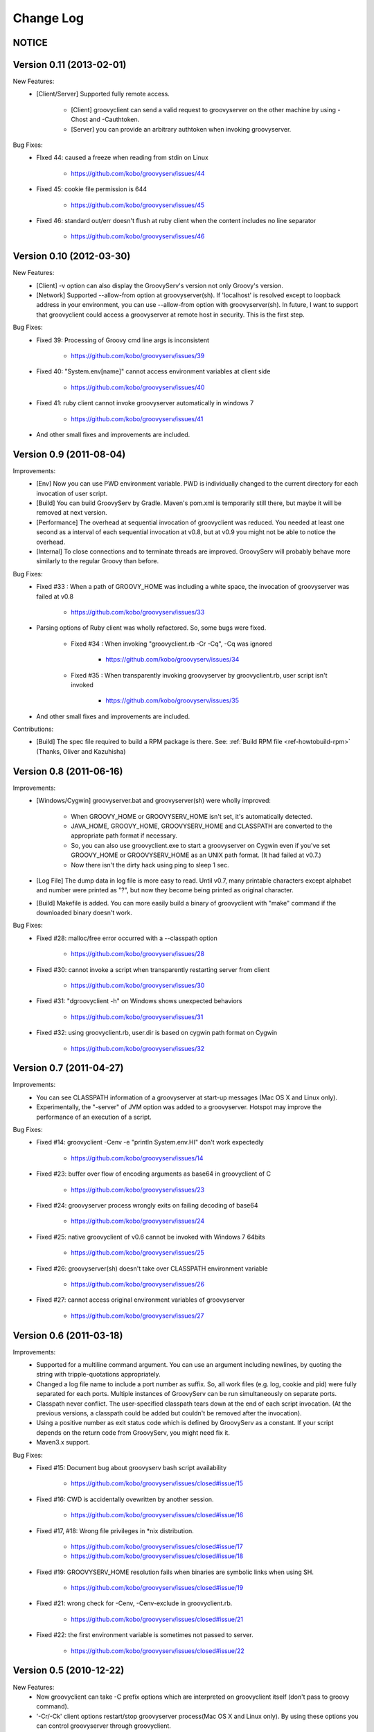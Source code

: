 .. _ref-changelog:
.. role:: alert
..
   Version 0.N (YYYY-MM-DD)
   ------------------------
   New Features:
   Improvements:
   Bug Fixes:
   Contributions:

==========
Change Log
==========

NOTICE
------

Version 0.11 (2013-02-01)
-------------------------
New Features:
    - [Client/Server] Supported fully remote access.

        - [Client] groovyclient can send a valid request to groovyserver on the other machine by using -Chost and -Cauthtoken.
        - [Server] you can provide an arbitrary authtoken when invoking groovyserver.

Bug Fixes:
    - FIxed 44: caused a freeze when reading from stdin on Linux

        - https://github.com/kobo/groovyserv/issues/44

    - Fixed 45: cookie file permission is 644

        - https://github.com/kobo/groovyserv/issues/45

    - Fixed 46: standard out/err doesn't flush at ruby client when the content includes no line separator

        - https://github.com/kobo/groovyserv/issues/46


Version 0.10 (2012-03-30)
-------------------------
New Features:
    - [Client] -v option can also display the GroovyServ's version not only Groovy's version.
    - [Network] Supported --allow-from option at groovyserver(sh). If 'localhost' is resolved except to loopback address in your environment, you can use --allow-from option with groovyserver(sh). In future, I want to support that groovyclient could access a groovyserver at remote host in security. This is the first step.

Bug Fixes:
    - Fixed 39: Processing of Groovy cmd line args is inconsistent

        - https://github.com/kobo/groovyserv/issues/39

    - Fixed 40: "System.env[name]" cannot access environment variables at client side

        - https://github.com/kobo/groovyserv/issues/40

    - Fixed 41: ruby client cannot invoke groovyserver automatically in windows 7

        - https://github.com/kobo/groovyserv/issues/41

    - And other small fixes and improvements are included.


Version 0.9 (2011-08-04)
------------------------
Improvements:
    - [Env] Now you can use PWD environment variable. PWD is individually changed to the current directory for each invocation of user script.
    - [Build] You can build GroovyServ by Gradle. Maven's pom.xml is temporarily still there, but maybe it will be removed at next version.
    - [Performance] The overhead at sequential invocation of groovyclient was reduced. You needed at least one second as a interval of each sequential invocation at v0.8, but at v0.9 you might not be able to notice the overhead.
    - [Internal] To close connections and to terminate threads are improved. GroovyServ will probably behave more similarly to the regular Groovy than before.

Bug Fixes:
    - Fixed #33 : When a path of GROOVY_HOME was including a white space, the invocation of groovyserver was failed at v0.8

        - https://github.com/kobo/groovyserv/issues/33

    - Parsing options of Ruby client was wholly refactored. So, some bugs were fixed.

        - Fixed #34 : When invoking "groovyclient.rb -Cr -Cq", -Cq was ignored

            - https://github.com/kobo/groovyserv/issues/34

        - Fixed #35 : When transparently invoking groovyserver by groovyclient.rb, user script isn't invoked

            - https://github.com/kobo/groovyserv/issues/35

    - And other small fixes and improvements are included.

Contributions:
    - [Build] The spec file required to build a RPM package is there. See: :ref:`Build RPM file <ref-howtobuild-rpm>` (Thanks, Oliver and Kazuhisha)


Version 0.8 (2011-06-16)
------------------------
Improvements:
    - [Windows/Cygwin] groovyserver.bat and groovyserver(sh) were wholly improved:

        - When GROOVY_HOME or GROOVYSERV_HOME isn't set, it's automatically detected.
        - JAVA_HOME, GROOVY_HOME, GROOVYSERV_HOME and CLASSPATH are converted to the appropriate path format if necessary.
        - So, you can also use groovyclient.exe to start a groovyserver on Cygwin even if you've set GROOVY_HOME or GROOVYSERV_HOME as an UNIX path format. (It had failed at v0.7.)
        - Now there isn't the dirty hack using ping to sleep 1 sec.

    - [Log File] The dump data in log file is more easy to read. Until v0.7, many printable characters except alphabet and number were printed as "?", but now they become being printed as original character.

    - [Build] Makefile is added. You can more easily build a binary of groovyclient with "make" command if the downloaded binary doesn't work.

Bug Fixes:
    - Fixed #28: malloc/free error occurred with a --classpath option

        - https://github.com/kobo/groovyserv/issues/28

    - Fixed #30: cannot invoke a script when transparently restarting server from client

        - https://github.com/kobo/groovyserv/issues/30

    - Fixed #31: "dgroovyclient -h" on Windows shows unexpected behaviors

        - https://github.com/kobo/groovyserv/issues/31

    - Fixed #32: using groovyclient.rb, user.dir is based on cygwin path format on Cygwin

        - https://github.com/kobo/groovyserv/issues/32

Version 0.7 (2011-04-27)
------------------------
Improvements:
    - You can see CLASSPATH information of a groovyserver at start-up messages (Mac OS X and Linux only).
    - Experimentally, the "-server" of JVM option was added to a groovyserver.
      Hotspot may improve the performance of an execution of a script.

Bug Fixes:
    - Fixed #14: groovyclient -Cenv -e "println System.env.HI" don't work expectedly

        - https://github.com/kobo/groovyserv/issues/14

    - Fixed #23: buffer over flow of encoding arguments as base64 in groovyclient of C

        - https://github.com/kobo/groovyserv/issues/23

    - Fixed #24: groovyserver process wrongly exits on failing decoding of base64

        - https://github.com/kobo/groovyserv/issues/24

    - Fixed #25: native groovyclient of v0.6 cannot be invoked with Windows 7 64bits

        - https://github.com/kobo/groovyserv/issues/25

    - Fixed #26: groovyserver(sh) doesn't take over CLASSPATH environment variable

        - https://github.com/kobo/groovyserv/issues/26

    - Fixed #27: cannot access original environment variables of groovyserver

        - https://github.com/kobo/groovyserv/issues/27


Version 0.6 (2011-03-18)
------------------------
Improvements:
    - Supported for a multiline command argument. You can use an
      argument including newlines, by quoting the string with
      tripple-quotations appropriately.
    - Changed a log file name to include a port number as suffix.
      So, all work files (e.g. log, cookie and pid) were fully
      separated for each ports. Multiple instances of GroovyServ
      can be run simultaneously on separate ports.
    - Classpath never conflict. The user-specified classpath tears
      down at the end of each script invocation. (At the previous
      versions, a classpath could be added but couldn't be removed
      after the invocation).
    - Using a positive number as exit status code which is defined
      by GroovyServ as a constant. If your script depends on the
      return code from GroovyServ, you might need fix it.
    - Maven3.x support.

Bug Fixes:
    - Fixed #15: Document bug about groovyserv bash script availability

        - https://github.com/kobo/groovyserv/issues/closed#issue/15

    - Fixed #16: CWD is accidentally ovewritten by another session.

        - https://github.com/kobo/groovyserv/issues/closed#issue/16

    - Fixed #17, #18: Wrong file privileges in \*nix distribution.

        - https://github.com/kobo/groovyserv/issues/closed#issue/17
        - https://github.com/kobo/groovyserv/issues/closed#issue/18

    - Fixed #19: GROOVYSERV_HOME resolution fails when binaries are symbolic links when using SH.

        - https://github.com/kobo/groovyserv/issues/closed#issue/19

    - Fixed #21: wrong check for -Cenv, -Cenv-exclude in groovyclient.rb.

        - https://github.com/kobo/groovyserv/issues/closed#issue/21

    - Fixed #22: the first environment variable is sometimes not passed to server.

        - https://github.com/kobo/groovyserv/issues/closed#issue/22


Version 0.5 (2010-12-22)
------------------------

New Features:
    - Now groovyclient can take -C prefix options which are interpreted
      on groovyclient itself (don't pass to groovy command).
    - '-Cr/-Ck' client options restart/stop groovyserver process(Mac OS X and
      Linux only). By using these options you can control groovyserver
      through groovyclient.
    - With '-Cenv' option of groovyclient, we can pass the environment
      variables which name matches with the specified pattern to
      groovyserver. The values of matched variables on the client process
      are sent to the server process, and the values of same name
      environment variable on the server are set to or overwitten by the
      passed values. This feature is especially useful for IDEs' which
      uses environment variables to pass configuration information with
      invoking external command which is written Groovy. Textmate is one
      of those IDEs reportedly.
    - Option '-Cenv-all' makes to pass all environment variables of the client
      process to groovyserver. And option '-Cenv-exclude' excludes variables
      which name matches with the specified pattern.
    - You can specify port number easily by using -Cp/-Cport options and
      handle multiple groovyserver instance distinguished by the port number.

Improvements:
    - Groovyserver's starting messages are now emit to stderr, so use of
      pipe or redirection is more useful with Groovy scripting. Moreover
      -Cq/-Cqiuet options suppresses starting message of groovyserver.
    - Groovyserver now emit informative messages about GroovyServ's
      installed directory and which groovy command are used. This is
      useful for trouble shooting.
    - [Only Linux/Mac OS X]Now GROOVY_HOME environment variable become
      optional. Supported some ways to find a groovy command in the
      following order: (1)from PATH environment variable. (2)as
      GROOVY_HOME/bin/groovy. If not exists, a intent revealing message
      is emitted to the console.

Bug fixes:
    - Groovyclient can't invoke groovyserver when GroovyServ is installed
      on a directory which name includes white spaces(e.g. 'C:/Program
      Files/...).
    - On Linux, if the GroovyServ installed to the directory with
      symbolic link, it didn't work. (because of Linux's which command
      don't support -s option so we changed the implementation to do it
      without -s.)
    - In Mac OS X, progress showing mark displayed '-n .' instead of '...'.


Version 0.4 (2010-08-06)
------------------------

New Features:
    - groovyserver.bat shows a window which can be used to stop the server in Windows.

Improvements:
    - Supported -p, -n options of groovyclient (See help of groovy command).
    - Filters written in Groovy works well.
    - Using a environment variable USERPROFILE instead of HOME in Windows.
    - Improved support of invoking groovyserver on Cygwin.
    - Improved a process of invoking groovyserver.
    - Packaged not-compiled Groovy scripts into jar file in order not to depend on a particular JDK version.
    - Printing help message when groovyclient is run without options.
    - Appended date and time in debug log.
    - And you can also execute the following command::

       $ ls | groovyclient -e "System.in.eachLine{ println it }"

Bug fixes:
    - Cannot print nothing after an error about pipe occurred once.
    - Segmentation fault occurs with too long arguments.
    - Some bugs makes segmentation faults around communication handling is fixed.
    - Fix for ignored CLASSPATH environment variable in groovyclient.rb


Version 0.3 (2010-07-14)
------------------------

Improvements:
    - Refactored groovyclient.c a little.
    - README has URL of the site of GitHub (and README.ja was deleted).
    - Upgraded Groovy 1.7.2 -> 1.7.3.
    - Upgraded gmaven 1.2 -> 1.3-SNAPSHOT (because GMAVEN-13 was fixed).
    - All tests result green in Windows environment.
    - Tweaked handling of character encoding in a build sequence. you can use either of the following:

        - default encoding (without -Dfile.encoding in JAVA_OPTS, _JAVA_OPTIONS)
        - global encoding with -Dfile.encoding in _JAVA_OPTIONS (recommend: UTF-8)

Bug Fixes:
    - Fixed that groovyserver.bat doesn't start up through groovyclient in Windows.
    - Fixed that loop count is wrong while starting server in groovyclient.c.


Version 0.2 (2010-06-30)
------------------------

New Features:
    - Independence from cygwin.dll on Windows environment.  Now it can be compiled with MinGW.
    - Added batch file version groovyserver startup script (for uses on Windows who don't want to install Cygwin).

Improvements:
    - Wholly refactored implementation.
    - Added unit tests and integration tests (some of integration tests are a little fragile still now).
    - Output more informative log with -v option.
    - All log output to ./groovy/groovyserv/groovyserver.log.


Version 0.1 (2010-03-09)
------------------------

First release.

